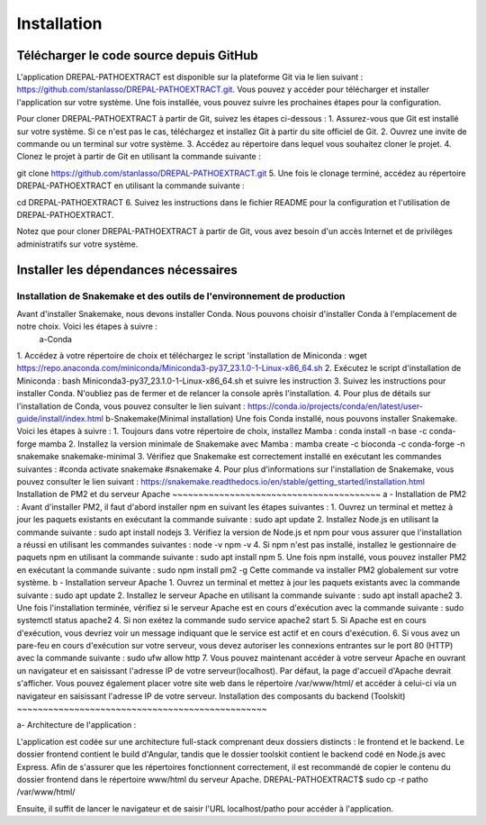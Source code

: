 Installation
============
Télécharger le code source depuis GitHub
----------------------------------------

L'application DREPAL-PATHOEXTRACT est disponible sur la plateforme Git via le lien suivant : https://github.com/stanlasso/DREPAL-PATHOEXTRACT.git. Vous pouvez y accéder pour télécharger et installer l'application sur votre système. Une fois installée, vous pouvez suivre les prochaines étapes pour la configuration. 


Pour cloner DREPAL-PATHOEXTRACT à partir de Git, suivez les étapes ci-dessous :
1.	Assurez-vous que Git est installé sur votre système. Si ce n'est pas le cas, téléchargez et installez Git à partir du site officiel de Git.
2.	Ouvrez une invite de commande ou un terminal sur votre système.
3.	Accédez au répertoire dans lequel vous souhaitez cloner le projet.
4.	Clonez le projet à partir de Git en utilisant la commande suivante :

git clone https://github.com/stanlasso/DREPAL-PATHOEXTRACT.git
5.	Une fois le clonage terminé, accédez au répertoire DREPAL-PATHOEXTRACT en utilisant la commande suivante : 

cd DREPAL-PATHOEXTRACT
6.	Suivez les instructions dans le fichier README pour la configuration et l'utilisation de DREPAL-PATHOEXTRACT.

Notez que pour cloner DREPAL-PATHOEXTRACT à partir de Git, vous avez besoin d'un accès Internet et de privilèges administratifs sur votre système.

Installer les dépendances nécessaires 
-------------------------------------

Installation de Snakemake et des outils de l'environnement de production
~~~~~~~~~~~~~~~~~~~~~~~~~~~~~~~~~~~~~~~~~~~~~~~~~~~~~~~~~~~~~~~~~~~~~~~~

Avant d'installer Snakemake, nous devons installer Conda. Nous pouvons choisir d'installer Conda à l'emplacement de notre choix. Voici les étapes à suivre :
 		a-Conda 
1.	 Accédez à votre répertoire de choix et téléchargez le script 'installation de Miniconda :
wget https://repo.anaconda.com/miniconda/Miniconda3-py37_23.1.0-1-Linux-x86_64.sh
2.	Exécutez le script d'installation de Miniconda :
bash Miniconda3-py37_23.1.0-1-Linux-x86_64.sh et suivre les instruction
3.	Suivez les instructions pour installer Conda. N'oubliez pas de fermer et de relancer la console après l'installation.
4.	Pour plus de détails sur l'installation de Conda, vous pouvez consulter le lien suivant :
https://conda.io/projects/conda/en/latest/user-guide/install/index.html
b-Snakemake(Minimal installation)
Une fois Conda installé, nous pouvons installer Snakemake. Voici les étapes à suivre :
1.	Toujours dans votre répertoire de choix, installez Mamba :
conda install -n base -c conda-forge mamba
2.	Installez la version minimale de Snakemake avec Mamba :
mamba create -c bioconda -c conda-forge -n snakemake snakemake-minimal
3.	Vérifiez que Snakemake est correctement installé en exécutant les commandes suivantes :
#conda activate snakemake 
#snakemake 
4.	Pour plus d'informations sur l'installation de Snakemake, vous pouvez consulter le lien suivant : https://snakemake.readthedocs.io/en/stable/getting_started/installation.html
Installation de PM2 et du serveur Apache
~~~~~~~~~~~~~~~~~~~~~~~~~~~~~~~~~~~~~~~~
a - Installation de PM2 :
Avant d'installer PM2, il faut d'abord installer npm en suivant les étapes suivantes :
1.	Ouvrez un terminal et mettez à jour les paquets existants en exécutant la commande suivante :
sudo apt update
2.	Installez Node.js en utilisant la commande suivante :
sudo apt install nodejs
3.	Vérifiez la version de Node.js et npm pour vous assurer que l'installation a réussi en utilisant les commandes suivantes :
node -v
npm -v
4.	Si npm n'est pas installé, installez le gestionnaire de paquets npm en utilisant la commande suivante :
sudo apt install npm
5.	Une fois npm installé, vous pouvez installer PM2 en exécutant la commande suivante :
sudo npm install pm2 -g
Cette commande va installer PM2 globalement sur votre système.
b - Installation serveur Apache
1.	Ouvrez un terminal et mettez à jour les paquets existants avec la commande suivante :
sudo apt update
2.	Installez le serveur Apache en utilisant la commande suivante :
sudo apt install apache2
3.	Une fois l'installation terminée, vérifiez si le serveur Apache est en cours d'exécution avec la commande suivante :
sudo systemctl status apache2
4.	Si non exétez la commande 
sudo service apache2 start
5.	Si Apache est en cours d'exécution, vous devriez voir un message indiquant que le service est actif et en cours d'exécution.				
6.	Si vous avez un pare-feu en cours d'exécution sur votre serveur, vous devez autoriser les connexions entrantes sur le port 80 (HTTP) avec la commande suivante :
sudo ufw allow http
7.	Vous pouvez maintenant accéder à votre serveur Apache en ouvrant un navigateur et en saisissant l'adresse IP de votre serveur(localhost). Par défaut, la page d'accueil d'Apache devrait s'afficher. Vous pouvez également 			placer votre site web dans le répertoire /var/www/html/ et accéder à celui-ci via un navigateur en saisissant l'adresse IP de votre serveur.
Installation des composants du backend (Toolskit)
~~~~~~~~~~~~~~~~~~~~~~~~~~~~~~~~~~~~~~~~~~~~~~~~

a- Architecture de l'application :

L'application est codée sur une architecture full-stack comprenant deux dossiers distincts : le frontend et le backend. Le dossier frontend contient le build d'Angular, tandis que le dossier toolskit contient le backend codé en 	Node.js avec Express.	Afin de s'assurer que les répertoires fonctionnent correctement, il est recommandé de copier le contenu du dossier frontend dans le répertoire www/html du serveur Apache.
DREPAL-PATHOEXTRACT$ sudo cp -r patho /var/www/html/

Ensuite, il suffit de lancer le navigateur et de saisir l'URL localhost/patho pour accéder à l'application.




